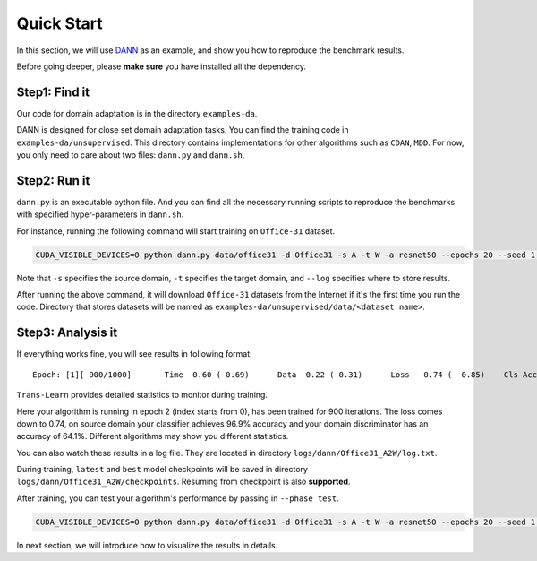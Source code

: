 ************
Quick Start
************

In this section, we will use `DANN <https://arxiv.org/abs/1505.07818>`_  as an example,
and show you how to reproduce the benchmark results.

Before going deeper, please **make sure** you have installed all the dependency.

Step1: Find it
===================
Our code for domain adaptation is in the directory ``examples-da``.

DANN is designed for close set domain adaptation tasks. You can find the training code in
``examples-da/unsupervised``. This directory contains implementations for other algorithms such as ``CDAN``, ``MDD``.
For now, you only need to care about two files: ``dann.py`` and ``dann.sh``.

Step2: Run it
===================
``dann.py`` is an executable python file. And you can find all the necessary running scripts to
reproduce the benchmarks with specified hyper-parameters in ``dann.sh``.

For instance, running the following command will start training on ``Office-31`` dataset.

.. code-block:: shell

    CUDA_VISIBLE_DEVICES=0 python dann.py data/office31 -d Office31 -s A -t W -a resnet50 --epochs 20 --seed 1 --log logs/dann/Office31_A2W

Note that ``-s`` specifies the source domain, ``-t`` specifies the target domain,
and ``--log`` specifies where to store results.

After running the above command, it will download ``Office-31`` datasets from the Internet if it's the
first time you run the code. Directory that stores datasets will be named as
``examples-da/unsupervised/data/<dataset name>``.

Step3: Analysis it
===================
If everything works fine, you will see results in following format::

    Epoch: [1][ 900/1000]	Time  0.60 ( 0.69)	Data  0.22 ( 0.31)	Loss   0.74 (  0.85)	Cls Acc 96.9 (95.1)	Domain Acc 64.1 (62.6)

``Trans-Learn`` provides detailed  statistics to monitor during training.

Here your algorithm is running in epoch 2 (index starts from 0), has been trained for 900 iterations.
The loss comes down to 0.74, on source domain your classifier achieves 96.9% accuracy
and your domain discriminator has an accuracy of 64.1%.
Different algorithms may show you different statistics.

You can also watch these results in a log file.
They are located in directory ``logs/dann/Office31_A2W/log.txt``.

During training, ``latest`` and ``best`` model checkpoints will be saved in directory ``logs/dann/Office31_A2W/checkpoints``.
Resuming from checkpoint is also **supported**.

After training, you can test your algorithm's performance by passing in ``--phase test``.

.. code-block:: shell

    CUDA_VISIBLE_DEVICES=0 python dann.py data/office31 -d Office31 -s A -t W -a resnet50 --epochs 20 --seed 1 --log logs/dann/Office31_A2W --phase test

In next section, we will introduce how to visualize the results in details.